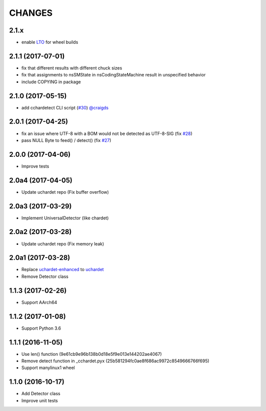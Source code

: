 CHANGES
=======

2.1.x
-----

- enable `LTO`_ for wheel builds

.. _LTO: https://gcc.gnu.org/wiki/LinkTimeOptimization

2.1.1 (2017-07-01)
------------------

- fix that different results with different chuck sizes
- fix that assignments to nsSMState in nsCodingStateMachine result in unspecified behavior
- include COPYING in package

2.1.0 (2017-05-15)
------------------

- add cchardetect CLI script (`#30`_) `@craigds`_

.. _#30: https://github.com/PyYoshi/cChardet/pull/30
.. _@craigds: https://github.com/craigds

2.0.1 (2017-04-25)
------------------

- fix an issue where UTF-8 with a BOM would not be detected as UTF-8-SIG (fix `#28`_)
- pass NULL Byte to feed() / detect() (fix `#27`_)

.. _#28: https://github.com/PyYoshi/cChardet/issues/28
.. _#27: https://github.com/PyYoshi/cChardet/issues/27

2.0.0 (2017-04-06)
------------------

- Improve tests

2.0a4 (2017-04-05)
------------------

- Update uchardet repo (Fix buffer overflow)

2.0a3 (2017-03-29)
------------------

- Implement UniversalDetector (like chardet)

2.0a2 (2017-03-28)
------------------

- Update uchardet repo (Fix memory leak)

2.0a1 (2017-03-28)
------------------

- Replace `uchardet-enhanced`_ to `uchardet`_
- Remove Detector class

.. _uchardet-enhanced: https://bitbucket.org/medoc/uchardet-enhanced/overview
.. _uchardet: https://github.com/PyYoshi/uchardet

1.1.3 (2017-02-26)
------------------

- Support AArch64

1.1.2 (2017-01-08)
------------------

- Support Python 3.6

1.1.1 (2016-11-05)
------------------

- Use len() function (9e61cb9e96b138b0d18e5f9e013e144202ae4067)

- Remove detect function in _cchardet.pyx (25b581294fc0ae8f686ac9972c8549666766f695)

- Support manylinux1 wheel

1.1.0 (2016-10-17)
------------------

- Add Detector class

- Improve unit tests
